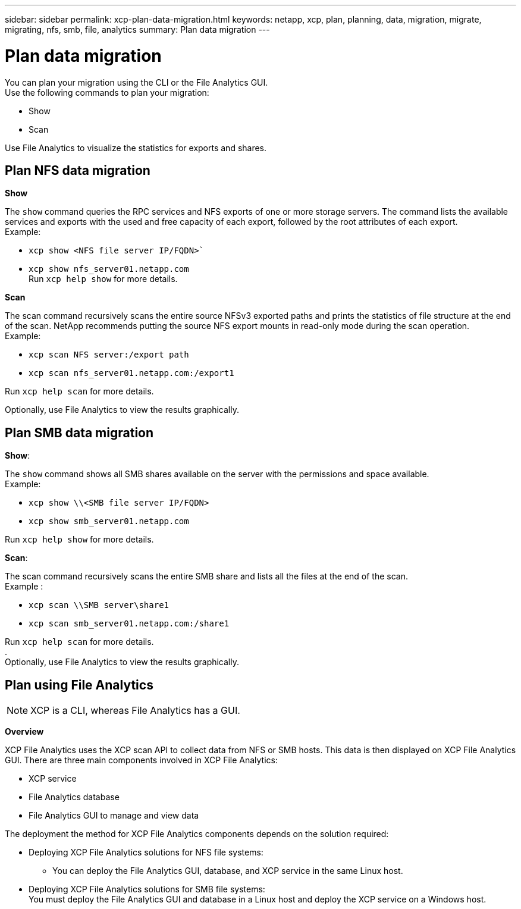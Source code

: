 ---
sidebar: sidebar
permalink: xcp-plan-data-migration.html
keywords: netapp, xcp, plan, planning, data, migration, migrate, migrating, nfs, smb, file, analytics
summary: Plan data migration
---

= Plan data migration
:hardbreaks:
:nofooter:
:icons: font
:linkattrs:
:imagesdir: ./media/

You can plan your migration using the CLI or the File Analytics GUI.
Use the following commands to plan your migration:

*	Show
*	Scan

Use File Analytics to visualize the statistics for exports and shares.

== Plan NFS data migration

*Show*

The `show` command queries the RPC services and NFS exports of one or more storage servers. The command lists the available services and exports with the used and free capacity of each export, followed by the root attributes of each export.
Example:

        * `xcp show <NFS file server IP/FQDN>``
        * `xcp show nfs_server01.netapp.com`
Run `xcp help show` for more details.

*Scan*

The scan command recursively scans the entire source NFSv3 exported paths and prints the statistics of file structure at the end of the scan. NetApp recommends putting the source NFS export mounts in read-only mode during the scan operation.
Example:

        * `xcp scan NFS server:/export path`
        * `xcp scan nfs_server01.netapp.com:/export1`

Run `xcp help scan` for more details.

Optionally, use File Analytics to view the results graphically.

== Plan SMB data migration

*Show*:

The `show` command shows all SMB shares available on the server with the permissions and space available.
Example:

        * `xcp show \\<SMB file server IP/FQDN>`
        * `xcp show smb_server01.netapp.com`

Run `xcp help show` for more details.

*Scan*:

The scan command recursively scans the entire SMB share and lists all the files at the end of the scan.
Example :

        * `xcp scan \\SMB server\share1`
        * `xcp scan smb_server01.netapp.com:/share1`

Run `xcp help scan` for more details.
.
Optionally, use File Analytics to view the results graphically.

== Plan using File Analytics

NOTE: XCP is a CLI, whereas File Analytics has a GUI.

*Overview*

XCP File Analytics uses the XCP scan API to collect data from NFS or SMB hosts. This data is then displayed on XCP File Analytics GUI. There are three main components involved in XCP File Analytics:

* XCP service
* File Analytics database
* File Analytics GUI to manage and view data

The deployment the method for XCP File Analytics components depends on the solution required:

*	Deploying XCP File Analytics solutions for NFS file systems:
** You can deploy the File Analytics GUI, database, and XCP service in the same Linux host.
*	Deploying XCP File Analytics solutions for SMB file systems:
You must deploy the File Analytics GUI and database in a Linux host and deploy the XCP service on a Windows host.
